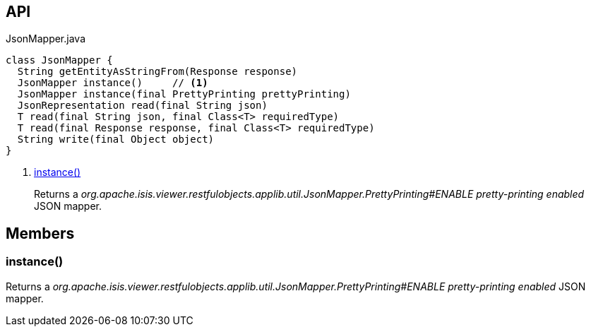 :Notice: Licensed to the Apache Software Foundation (ASF) under one or more contributor license agreements. See the NOTICE file distributed with this work for additional information regarding copyright ownership. The ASF licenses this file to you under the Apache License, Version 2.0 (the "License"); you may not use this file except in compliance with the License. You may obtain a copy of the License at. http://www.apache.org/licenses/LICENSE-2.0 . Unless required by applicable law or agreed to in writing, software distributed under the License is distributed on an "AS IS" BASIS, WITHOUT WARRANTIES OR  CONDITIONS OF ANY KIND, either express or implied. See the License for the specific language governing permissions and limitations under the License.

== API

[source,java]
.JsonMapper.java
----
class JsonMapper {
  String getEntityAsStringFrom(Response response)
  JsonMapper instance()     // <.>
  JsonMapper instance(final PrettyPrinting prettyPrinting)
  JsonRepresentation read(final String json)
  T read(final String json, final Class<T> requiredType)
  T read(final Response response, final Class<T> requiredType)
  String write(final Object object)
}
----

<.> xref:#instance__[instance()]
+
--
Returns a _org.apache.isis.viewer.restfulobjects.applib.util.JsonMapper.PrettyPrinting#ENABLE pretty-printing enabled_ JSON mapper.
--

== Members

[#instance__]
=== instance()

Returns a _org.apache.isis.viewer.restfulobjects.applib.util.JsonMapper.PrettyPrinting#ENABLE pretty-printing enabled_ JSON mapper.

